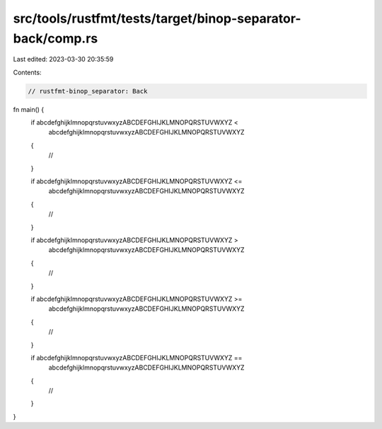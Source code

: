 src/tools/rustfmt/tests/target/binop-separator-back/comp.rs
===========================================================

Last edited: 2023-03-30 20:35:59

Contents:

.. code-block:: rs

    // rustfmt-binop_separator: Back

fn main() {
    if abcdefghijklmnopqrstuvwxyzABCDEFGHIJKLMNOPQRSTUVWXYZ <
        abcdefghijklmnopqrstuvwxyzABCDEFGHIJKLMNOPQRSTUVWXYZ
    {
        //
    }

    if abcdefghijklmnopqrstuvwxyzABCDEFGHIJKLMNOPQRSTUVWXYZ <=
        abcdefghijklmnopqrstuvwxyzABCDEFGHIJKLMNOPQRSTUVWXYZ
    {
        //
    }

    if abcdefghijklmnopqrstuvwxyzABCDEFGHIJKLMNOPQRSTUVWXYZ >
        abcdefghijklmnopqrstuvwxyzABCDEFGHIJKLMNOPQRSTUVWXYZ
    {
        //
    }

    if abcdefghijklmnopqrstuvwxyzABCDEFGHIJKLMNOPQRSTUVWXYZ >=
        abcdefghijklmnopqrstuvwxyzABCDEFGHIJKLMNOPQRSTUVWXYZ
    {
        //
    }

    if abcdefghijklmnopqrstuvwxyzABCDEFGHIJKLMNOPQRSTUVWXYZ ==
        abcdefghijklmnopqrstuvwxyzABCDEFGHIJKLMNOPQRSTUVWXYZ
    {
        //
    }
}


